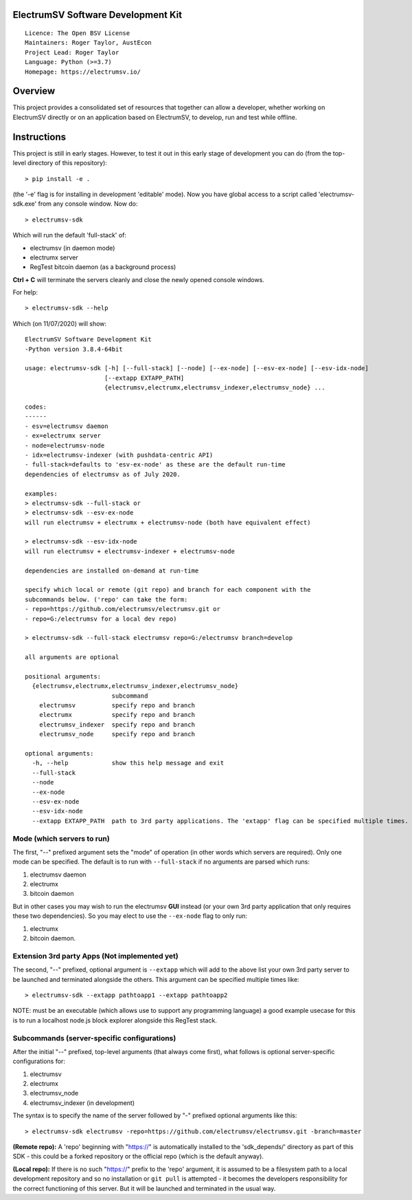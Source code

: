 ElectrumSV Software Development Kit
===================================

::

  Licence: The Open BSV License
  Maintainers: Roger Taylor, AustEcon
  Project Lead: Roger Taylor
  Language: Python (>=3.7)
  Homepage: https://electrumsv.io/

Overview
========

This project provides a consolidated set of resources that together can allow a developer, whether
working on ElectrumSV directly or on an application based on ElectrumSV, to develop, run and test
while offline.

Instructions
============
This project is still in early stages. However, to test it out
in this early stage of development you can do
(from the top-level directory of this repository)::

    > pip install -e .

(the '-e' flag is for installing in development 'editable' mode).
Now you have global access to a script called 'electrumsv-sdk.exe' from
any console window. Now do::

    > electrumsv-sdk

Which will run the default 'full-stack' of:

- electrumsv (in daemon mode)
- electrumx server
- RegTest bitcoin daemon (as a background process)

**Ctrl + C** will terminate the servers cleanly and close the newly opened console windows.

For help::

    > electrumsv-sdk --help

Which (on 11/07/2020) will show::

    ElectrumSV Software Development Kit
    -Python version 3.8.4-64bit

    usage: electrumsv-sdk [-h] [--full-stack] [--node] [--ex-node] [--esv-ex-node] [--esv-idx-node]
                          [--extapp EXTAPP_PATH]
                          {electrumsv,electrumx,electrumsv_indexer,electrumsv_node} ...

    codes:
    ------
    - esv=electrumsv daemon
    - ex=electrumx server
    - node=electrumsv-node
    - idx=electrumsv-indexer (with pushdata-centric API)
    - full-stack=defaults to 'esv-ex-node' as these are the default run-time
    dependencies of electrumsv as of July 2020.

    examples:
    > electrumsv-sdk --full-stack or
    > electrumsv-sdk --esv-ex-node
    will run electrumsv + electrumx + electrumsv-node (both have equivalent effect)

    > electrumsv-sdk --esv-idx-node
    will run electrumsv + electrumsv-indexer + electrumsv-node

    dependencies are installed on-demand at run-time

    specify which local or remote (git repo) and branch for each component with the
    subcommands below. ('repo' can take the form:
    - repo=https://github.com/electrumsv/electrumsv.git or
    - repo=G:/electrumsv for a local dev repo)

    > electrumsv-sdk --full-stack electrumsv repo=G:/electrumsv branch=develop

    all arguments are optional

    positional arguments:
      {electrumsv,electrumx,electrumsv_indexer,electrumsv_node}
                            subcommand
        electrumsv          specify repo and branch
        electrumx           specify repo and branch
        electrumsv_indexer  specify repo and branch
        electrumsv_node     specify repo and branch

    optional arguments:
      -h, --help            show this help message and exit
      --full-stack
      --node
      --ex-node
      --esv-ex-node
      --esv-idx-node
      --extapp EXTAPP_PATH  path to 3rd party applications. The 'extapp' flag can be specified multiple times. For electrumsv 'daemon apps' please see electrumsv subcommand help menu

Mode (which servers to run)
~~~~~~~~~~~~~~~~~~~~~~~~~~~

The first, "--" prefixed argument sets the "mode" of operation
(in other words which servers are required).
Only one mode can be specified.
The default is to run with ``--full-stack`` if no arguments are parsed which runs:

1) electrumsv daemon
2) electrumx
3) bitcoin daemon

But in other cases you may wish to run the electrumsv **GUI** instead
(or your own 3rd party application that only requires these two
dependencies). So you may elect to use the ``--ex-node`` flag to only run:

1) electrumx
2) bitcoin daemon.

Extension 3rd party Apps (Not implemented yet)
~~~~~~~~~~~~~~~~~~~~~~~~~~~~~~~~~~~~~~~~~~~~~~~
The second, "--" prefixed, optional argument is ``--extapp`` which will add
to the above list your own 3rd party server to be launched and terminated
alongside the others. This argument can be specified multiple times like::

    > electrumsv-sdk --extapp pathtoapp1 --extapp pathtoapp2

NOTE: must be an executable (which allows use to support any programming language)
a good example usecase for this is to run a localhost node.js block
explorer alongside this RegTest stack.

Subcommands (server-specific configurations)
~~~~~~~~~~~~~~~~~~~~~~~~~~~~~~~~~~~~~~~~~~~~
After the initial "--" prefixed, top-level arguments (that always come first),
what follows is optional server-specific configurations for:

1) electrumsv
2) electrumx
3) electrumsv_node
4) electrumsv_indexer (in development)

The syntax is to specify the name of the server followed by "-" prefixed
optional arguments like this::

    > electrumsv-sdk electrumsv -repo=https://github.com/electrumsv/electrumsv.git -branch=master


**(Remote repo):** A 'repo' beginning with "https://" is automatically installed to the 'sdk_depends/'
directory as part of this SDK - this could be a forked repository or the official repo
(which is the default anyway).

**(Local repo):** If there is no such "https://" prefix to the 'repo' argument, it is assumed to be
a filesystem path to a local development repository and so no installation or
``git pull`` is attempted - it becomes the developers responsibility for the correct
functioning of this server. But it will be launched and terminated in the usual way.
